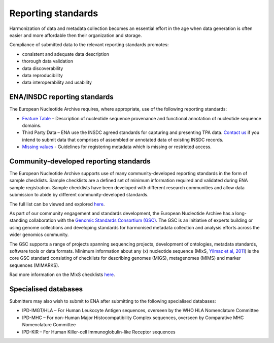 ===================
Reporting standards
===================

Harmonization of data and metadata collection becomes an essential effort in the age when data generation is often
easier and more affordable then their organization and storage.

Compliance of submitted data to the relevant reporting standards promotes:

- consistent and adequate data description
- thorough data validation
- data discoverability
- data reproducibility
- data interoperability and usability

ENA/INSDC reporting standards
=============================

The European Nucleotide Archive requires, where appropriate, use of the following reporting standards:

- `Feature Table <https://www.ebi.ac.uk/ena/WebFeat/>`_ – Description of nucleotide sequence provenance and functional
  annotation of nucleotide sequence domains.

- Third Party Data – ENA use the INSDC agreed standards for capturing and presenting TPA data. `Contact us <https://www.ebi.ac.uk/ena/browser/support>`_
  if you intend to submit data that comprises of assembled or annotated data of existing INSDC records.

- `Missing values <https://www.ebi.ac.uk/ena/browser/standards/missing-values>`_ - Guidelines for registering metadata
  which is missing or restricted access.

Community-developed reporting standards
=======================================

The European Nucleotide Archive supports use of many community-developed reporting standards in the form of sample
checklists. Sample checklists are a defined set of minimum information required and validated during ENA sample
registration. Sample checklists have been developed with different research communities and allow data submission to
abide by different community-developed standards.

The full list can be viewed and explored `here <https://www.ebi.ac.uk/ena/browser/checklists>`_.

As part of our community engagement and standards development, the European Nucleotide Archive has a long-standing
collaboration with the `Genomic Standards Consortium (GSC) <http://gensc.org/>`_. The GSC is an initiative of experts
building or using genome collections and developing standards for harmonised metadata collection and analysis
efforts across the wider genomics community.

.. image:: images/GSC_logo.png
   :align: center

The GSC supports a range of projects spanning sequencing projects, development of ontologies, metadata standards,
software tools or data formats. Minimum information about any (x) nucleotide sequence
(MIxS, `Yilmaz et al, 2011 <http://www.nature.com/nbt/journal/v29/n5/full/nbt.1823.html>`_) is
the core GSC standard consisting of checklists for describing genomes (MIGS), metagenomes (MIMS) and marker
sequences (MIMARKS).

Rad more information on the MIxS checklists `here <https://www.ebi.ac.uk/ena/browser/standards/mixs>`_.

Specialised databases
=====================

Submitters may also wish to submit to ENA after submitting to the following specialised databases:

- IPD-IMGT/HLA – For Human Leukocyte Antigen sequences, overseen by the WHO HLA Nomenclature Committee

- IPD-MHC – For non-Human Major Histocompatibility Complex sequences, overseen by Comparative MHC Nomenclature Committee

- IPD-KIR – For Human Killer-cell Immunoglobulin-like Receptor sequences
